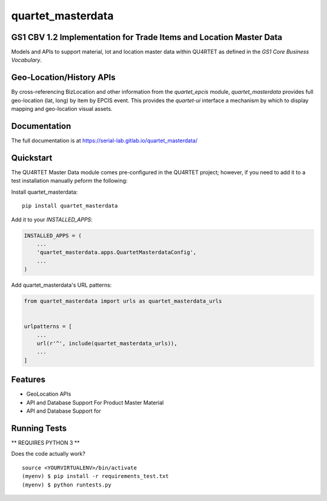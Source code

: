 =============================
quartet_masterdata
=============================

.. image:: https://gitlab.com/serial-lab/quartet_masterdata/badges/master/coverage.svg
   :target: https://gitlab.com/serial-lab/quartet_masterdata/pipelines
.. image:: https://gitlab.com/serial-lab/quartet_masterdata/badges/master/build.svg
   :target: https://gitlab.com/serial-lab/quartet_masterdata/commits/master
.. image:: https://badge.fury.io/py/quartet_masterdata.svg
    :target: https://badge.fury.io/py/quartet_masterdata

GS1 CBV 1.2 Implementation for Trade Items and Location Master Data
-------------------------------------------------------------------

Models and APIs to support material, lot and location master data within
QU4RTET as defined in the *GS1 Core Business Vocabulary*.

Geo-Location/History APIs
-------------------------
By cross-referencing BizLocation and other information from the `quartet_epcis`
module, `quartet_masterdata` provides full geo-location (lat, long) by
item by EPCIS event.  This provides the `quartet-ui` interface a mechanism
by which to display mapping and geo-location visual assets.

Documentation
-------------

The full documentation is at https://serial-lab.gitlab.io/quartet_masterdata/

Quickstart
----------
The QU4RTET Master Data module comes pre-configured in the QU4RTET project;
however, if you need to add it to a test installation manually peform the
following:

Install quartet_masterdata::

    pip install quartet_masterdata

Add it to your `INSTALLED_APPS`:

.. code-block:: text

    INSTALLED_APPS = (
        ...
        'quartet_masterdata.apps.QuartetMasterdataConfig',
        ...
    )

Add quartet_masterdata's URL patterns:

.. code-block:: text

    from quartet_masterdata import urls as quartet_masterdata_urls


    urlpatterns = [
        ...
        url(r'^', include(quartet_masterdata_urls)),
        ...
    ]

Features
--------

* GeoLocation APIs
* API and Database Support For Product Master Material
* API and Database Support for

Running Tests
-------------

** REQUIRES PYTHON 3 **

Does the code actually work?

::

    source <YOURVIRTUALENV>/bin/activate
    (myenv) $ pip install -r requirements_test.txt
    (myenv) $ python runtests.py

